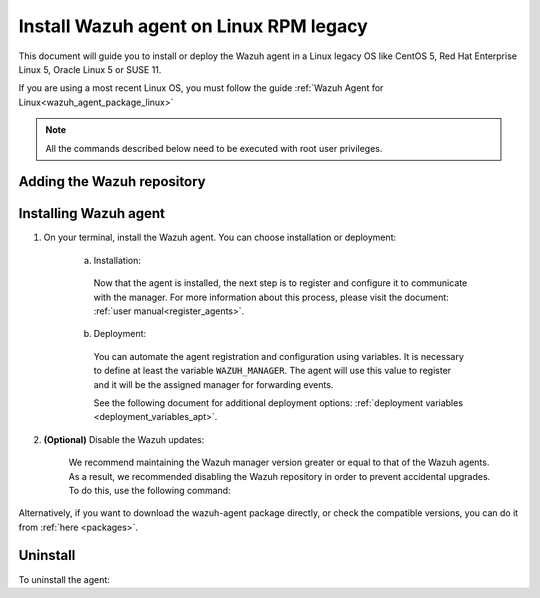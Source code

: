 .. Copyright (C) 2020 Wazuh, Inc.

.. meta:: :description: Learn how to install the Wazuh agent on Debian

.. _wazuh_agent_package_rpm_legacy:

Install Wazuh agent on Linux RPM legacy
=======================================

This document will guide you to install or deploy the Wazuh agent in a Linux legacy OS like CentOS 5, Red Hat Enterprise Linux 5, Oracle Linux 5 or SUSE 11.

If you are using a most recent Linux OS, you must follow the guide :ref:`Wazuh Agent for Linux<wazuh_agent_package_linux>`

.. note:: All the commands described below need to be executed with root user privileges.

Adding the Wazuh repository
---------------------------

.. tabs::


  .. group-tab:: Yum


    .. include:: ../_templates/installations/wazuh/yum/add_repository_legacy.rst



  .. group-tab:: ZYpp


    .. include:: ../_templates/installations/wazuh/zypp/add_repository_legacy.rst


Installing Wazuh agent
----------------------

#. On your terminal, install the Wazuh agent. You can choose installation or deployment:

    a) Installation:

      .. tabs::

        .. group-tab:: Yum


          .. include:: ../_templates/installations/wazuh/yum/install_wazuh_agent.rst



        .. group-tab:: ZYpp


          .. include:: ../_templates/installations/wazuh/zypp/install_wazuh_agent.rst


      Now that the agent is installed, the next step is to register and configure it to communicate with the manager. For more information about this process, please visit the document: :ref:`user manual<register_agents>`.

    b) Deployment:

      You can automate the agent registration and configuration using variables. It is necessary to define at least the variable ``WAZUH_MANAGER``. The agent will use this value to register and it will be the assigned manager for forwarding events.

      .. tabs::


        .. group-tab:: Yum


          .. include:: ../_templates/installations/wazuh/yum/deploy_wazuh_agent.rst



        .. group-tab:: ZYpp


          .. include:: ../_templates/installations/wazuh/zypp/deploy_wazuh_agent.rst

      See the following document for additional deployment options: :ref:`deployment variables <deployment_variables_apt>`.

#. **(Optional)** Disable the Wazuh updates:

    We recommend maintaining the Wazuh manager version greater or equal to that of the Wazuh agents. As a result, we recommended disabling the Wazuh repository in order to prevent accidental upgrades. To do this, use the following command:

    .. tabs::


      .. group-tab:: Yum


        .. include:: ../_templates/installations/wazuh/yum/disabling_repository.rst



      .. group-tab:: ZYpp

        .. include:: ../_templates/installations/wazuh/zypp/disabling_repository.rst



Alternatively, if you want to download the wazuh-agent package directly, or check the compatible versions, you can do it from :ref:`here <packages>`.

Uninstall
---------

To uninstall the agent:

.. tabs::


  .. group-tab:: Yum


    .. include:: ../_templates/installations/wazuh/yum/uninstall_wazuh_agent.rst



  .. group-tab:: ZYpp


    .. include:: ../_templates/installations/wazuh/zypp/uninstall_wazuh_agent.rst
